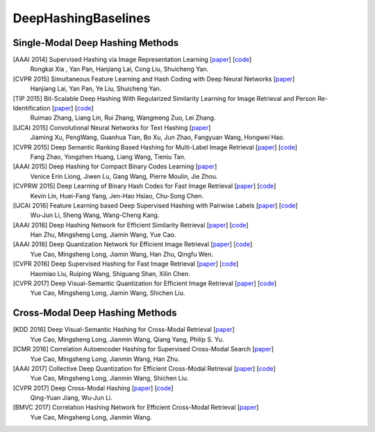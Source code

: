 DeepHashingBaselines
=======

Single-Modal Deep Hashing Methods
-------------------

[AAAI 2014] Supervised Hashing via Image Representation Learning [`paper <http://ss.sysu.edu.cn/%7Epy/papers/AAAI-CNNH.pdf/>`_] [`code <http://ss.sysu.edu.cn/%7Epy/CNNH/cnnh.html/>`_]
    Rongkai Xia , Yan Pan, Hanjiang Lai, Cong Liu, Shuicheng Yan.
[CVPR 2015] Simultaneous Feature Learning and Hash Coding with Deep Neural Networks [`paper <http://arxiv.org/pdf/1504.03410v1.pdf/>`_]
    Hanjiang Lai, Yan Pan, Ye Liu, Shuicheng Yan.
[TIP 2015] Bit-Scalable Deep Hashing With Regularized Similarity Learning for Image Retrieval and Person Re-Identification [`paper <http://arxiv.org/pdf/1508.04535v2.pdf/>`_] [`code <https://github.com/ruixuejianfei/BitScalableDeepHash/>`_]
    Ruimao Zhang, Liang Lin, Rui Zhang, Wangmeng Zuo, Lei Zhang.
[IJCAI 2015] Convolutional Neural Networks for Text Hashing [`paper <http://ijcai.org/papers15/Papers/IJCAI15-197.pdf/>`_]
    Jiaming Xu, PengWang, Guanhua Tian, Bo Xu, Jun Zhao, Fangyuan Wang, Hongwei Hao.
[CVPR 2015] Deep Semantic Ranking Based Hashing for Multi-Label Image Retrieval [`paper <http://www.cv-foundation.org/openaccess/content_cvpr_2015/papers/Zhao_Deep_Semantic_Ranking_2015_CVPR_paper.pdf/>`_] [`code <https://github.com/zhaofang0627/cuda-convnet-for-hashing/>`_]
    Fang Zhao, Yongzhen Huang, Liang Wang, Tieniu Tan.
[AAAI 2015] Deep Hashing for Compact Binary Codes Learning [`paper <https://sites.google.com/site/elujiwen/CVPR15b.pdf?attredirects=0&amp;d=1/>`_]
    Venice Erin Liong, Jiwen Lu, Gang Wang, Pierre Moulin, Jie Zhou.
[CVPRW 2015] Deep Learning of Binary Hash Codes for Fast Image Retrieval [`paper <http://www.iis.sinica.edu.tw/%7Ekevinlin311.tw/cvprw15.pdf/>`_] [`code <https://github.com/kevinlin311tw/caffe-cvprw15/>`_]
    Kevin Lin, Huei-Fang Yang, Jen-Hao Hsiao, Chu-Song Chen.
[IJCAI 2016] Feature Learning based Deep Supervised Hashing with Pairwise Labels [`paper <http://cs.nju.edu.cn/lwj/paper/IJCAI16_DPSH.pdf/>`_] [`code <http://cs.nju.edu.cn/lwj/code/DPSH.zip/>`_]
    Wu-Jun Li, Sheng Wang, Wang-Cheng Kang.
[AAAI 2016] Deep Hashing Network for Efficient Similarity Retrieval [`paper <http://ise.thss.tsinghua.edu.cn/~mlong/doc/deep-hashing-network-aaai16.pdf/>`_] [`code <https://github.com/thuml/hash-caffe/>`_]
    Han Zhu, Mingsheng Long, Jiamin Wang, Yue Cao.
[AAAI 2016] Deep Quantization Network for Efficient Image Retrieval [`paper <http://yue-cao.com/doc/deep-visual-semantic-quantization-cvpr17.pdf/>`_] [`code <https://github.com/caoyue10/cvpr17-dvsq/tree/aaai16-dqn/>`_]
    Yue Cao, Mingsheng Long, Jiamin Wang, Han Zhu, Qingfu Wen.
[CVPR 2016] Deep Supervised Hashing for Fast Image Retrieval [`paper <http://ieeexplore.ieee.org/document/7780596//>`_] [`code <https://github.com/lhmRyan/deep-supervised-hashing-DSH/>`_]
    Haomiao Liu, Ruiping Wang, Shiguang Shan, Xilin Chen.
[CVPR 2017] Deep Visual-Semantic Quantization for Efficient Image Retrieval [`paper <http://yue-cao.com/doc/deep-visual-semantic-quantization-cvpr17.pdf/>`_] [`code <https://github.com/caoyue10/cvpr17-dvsq/>`_]
    Yue Cao, Mingsheng Long, Jiamin Wang, Shichen Liu.

Cross-Modal Deep Hashing Methods
-------------------
[KDD 2016] Deep Visual-Semantic Hashing for Cross-Modal Retrieval [`paper <http://www.kdd.org/kdd2016/papers/files/rpp0086-caoA.pdf/>`_]
    Yue Cao, Mingsheng Long, Jianmin Wang, Qiang Yang, Philip S. Yu.
[ICMR 2016] Correlation Autoencoder Hashing for Supervised Cross-Modal Search [`paper <http://yue-cao.com/doc/correlation-autoencoder-hashing-cah-icmr16/>`_]
    Yue Cao, Mingsheng Long, Jianmin Wang, Han Zhu.
[AAAI 2017] Collective Deep Quantization for Efficient Cross-Modal Retrieval [`paper <http://yue-cao.com/doc/collective-deep-quantization-aaai17/>`_] [`code <https://github.com/caoyue10/aaai17-cdq/>`_]
    Yue Cao, Mingsheng Long, Jianmin Wang, Shichen Liu.
[CVPR 2017] Deep Cross-Modal Hashing [`paper <https://cs.nju.edu.cn/lwj/paper/CVPR17_DCMH.pdf/>`_] [`code <https://cs.nju.edu.cn/lwj/code/DCMH_tensorflow.zip/>`_]
    Qing-Yuan Jiang, Wu-Jun Li.
[BMVC 2017] Correlation Hashing Network for Efficient Cross-Modal Retrieval [`paper <https://arxiv.org/abs/1602.06697/>`_]
    Yue Cao, Mingsheng Long, Jianmin Wang.
